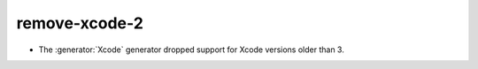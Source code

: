 remove-xcode-2
--------------

* The :generator:`Xcode` generator dropped support for Xcode versions
  older than 3.
